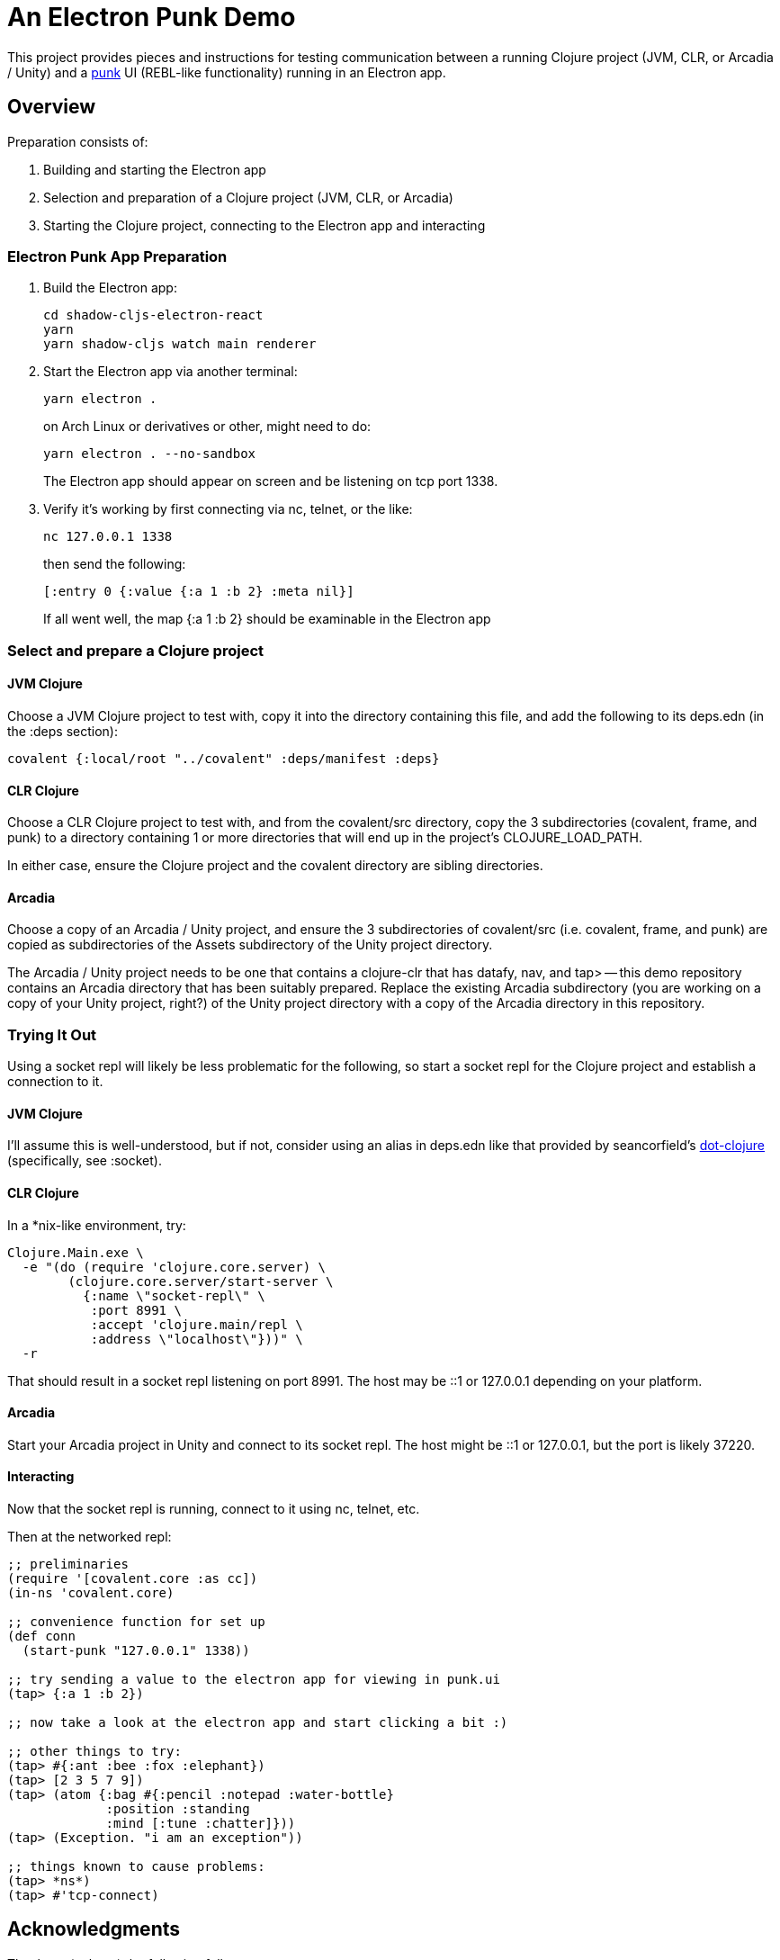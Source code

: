 = An Electron Punk Demo

This project provides pieces and instructions for testing communication between a running Clojure project (JVM, CLR, or Arcadia / Unity) and a https://github.com/Lokeh/punk[punk] UI (REBL-like functionality) running in an Electron app.

== Overview

Preparation consists of:

1. Building and starting the Electron app

2. Selection and preparation of a Clojure project (JVM, CLR, or Arcadia)

3. Starting the Clojure project, connecting to the Electron app and interacting

=== Electron Punk App Preparation

1. Build the Electron app:
+
----
cd shadow-cljs-electron-react
yarn
yarn shadow-cljs watch main renderer
----
2. Start the Electron app via another terminal:
+
----
yarn electron .
----
on Arch Linux or derivatives or other, might need to do:
+
----
yarn electron . --no-sandbox
----
+
The Electron app should appear on screen and be listening on tcp port 1338.

3. Verify it's working by first connecting via nc, telnet, or the like:
+
----
nc 127.0.0.1 1338
----
+
then send the following:
+
----
[:entry 0 {:value {:a 1 :b 2} :meta nil}]
----
+
If all went well, the map {:a 1 :b 2} should be examinable in the Electron app

=== Select and prepare a Clojure project

==== JVM Clojure

Choose a JVM Clojure project to test with, copy it into the directory containing this file, and add the following to its deps.edn (in the :deps section):

```
covalent {:local/root "../covalent" :deps/manifest :deps}
```

==== CLR Clojure

Choose a CLR Clojure project to test with, and from the covalent/src directory, copy the 3 subdirectories (covalent, frame, and punk) to a directory containing 1 or more directories that will end up in the project's CLOJURE_LOAD_PATH.

In either case, ensure the Clojure project and the covalent directory are sibling directories.

==== Arcadia

Choose a copy of an Arcadia / Unity project, and ensure the 3 subdirectories of covalent/src (i.e. covalent, frame, and punk) are copied as subdirectories of the Assets subdirectory of the Unity project directory.

The Arcadia / Unity project needs to be one that contains a clojure-clr that has datafy, nav, and tap> -- this demo repository contains an Arcadia directory that has been suitably prepared.  Replace the existing Arcadia subdirectory (you are working on a copy of your Unity project, right?) of the Unity project directory with a copy of the Arcadia directory in this repository.

=== Trying It Out

Using a socket repl will likely be less problematic for the following, so start a socket repl for the Clojure project and establish a connection to it.

==== JVM Clojure

I'll assume this is well-understood, but if not, consider using an alias in deps.edn like that provided by seancorfield's https://github.com/seancorfield/dot-clojure[dot-clojure] (specifically, see :socket).

==== CLR Clojure

In a *nix-like environment, try:

```
Clojure.Main.exe \
  -e "(do (require 'clojure.core.server) \
        (clojure.core.server/start-server \
          {:name \"socket-repl\" \
           :port 8991 \
           :accept 'clojure.main/repl \
           :address \"localhost\"}))" \
  -r
```

That should result in a socket repl listening on port 8991.  The host may be ::1 or 127.0.0.1 depending on your platform.

==== Arcadia

Start your Arcadia project in Unity and connect to its socket repl.  The host might be ::1 or 127.0.0.1, but the port is likely 37220.

==== Interacting

Now that the socket repl is running, connect to it using nc, telnet, etc.

Then at the networked repl:

----
;; preliminaries
(require '[covalent.core :as cc])
(in-ns 'covalent.core)

;; convenience function for set up
(def conn
  (start-punk "127.0.0.1" 1338))

;; try sending a value to the electron app for viewing in punk.ui
(tap> {:a 1 :b 2})

;; now take a look at the electron app and start clicking a bit :)

;; other things to try:
(tap> #{:ant :bee :fox :elephant})
(tap> [2 3 5 7 9])
(tap> (atom {:bag #{:pencil :notepad :water-bottle}
             :position :standing
             :mind [:tune :chatter]}))
(tap> (Exception. "i am an exception"))

;; things known to cause problems:
(tap> *ns*)
(tap> #'tcp-connect)
----

== Acknowledgments

Thanks to (at least) the following folks:

* darwin
* dmiller
* kajism
* Lokeh
* Saikyun
* seancorfield
* stuarthalloway
* theophilusx
* thheller

